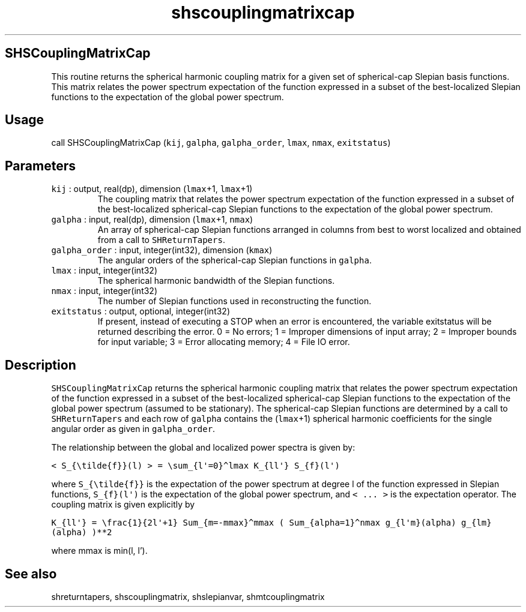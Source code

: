 .\" Automatically generated by Pandoc 3.1.3
.\"
.\" Define V font for inline verbatim, using C font in formats
.\" that render this, and otherwise B font.
.ie "\f[CB]x\f[]"x" \{\
. ftr V B
. ftr VI BI
. ftr VB B
. ftr VBI BI
.\}
.el \{\
. ftr V CR
. ftr VI CI
. ftr VB CB
. ftr VBI CBI
.\}
.TH "shscouplingmatrixcap" "1" "2021-02-15" "Fortran 95" "SHTOOLS 4.12"
.hy
.SH SHSCouplingMatrixCap
.PP
This routine returns the spherical harmonic coupling matrix for a given
set of spherical-cap Slepian basis functions.
This matrix relates the power spectrum expectation of the function
expressed in a subset of the best-localized Slepian functions to the
expectation of the global power spectrum.
.SH Usage
.PP
call SHSCouplingMatrixCap (\f[V]kij\f[R], \f[V]galpha\f[R],
\f[V]galpha_order\f[R], \f[V]lmax\f[R], \f[V]nmax\f[R],
\f[V]exitstatus\f[R])
.SH Parameters
.TP
\f[V]kij\f[R] : output, real(dp), dimension (\f[V]lmax\f[R]+1, \f[V]lmax\f[R]+1)
The coupling matrix that relates the power spectrum expectation of the
function expressed in a subset of the best-localized spherical-cap
Slepian functions to the expectation of the global power spectrum.
.TP
\f[V]galpha\f[R] : input, real(dp), dimension (\f[V]lmax\f[R]+1, \f[V]nmax\f[R])
An array of spherical-cap Slepian functions arranged in columns from
best to worst localized and obtained from a call to
\f[V]SHReturnTapers\f[R].
.TP
\f[V]galpha_order\f[R] : input, integer(int32), dimension (\f[V]kmax\f[R])
The angular orders of the spherical-cap Slepian functions in
\f[V]galpha\f[R].
.TP
\f[V]lmax\f[R] : input, integer(int32)
The spherical harmonic bandwidth of the Slepian functions.
.TP
\f[V]nmax\f[R] : input, integer(int32)
The number of Slepian functions used in reconstructing the function.
.TP
\f[V]exitstatus\f[R] : output, optional, integer(int32)
If present, instead of executing a STOP when an error is encountered,
the variable exitstatus will be returned describing the error.
0 = No errors; 1 = Improper dimensions of input array; 2 = Improper
bounds for input variable; 3 = Error allocating memory; 4 = File IO
error.
.SH Description
.PP
\f[V]SHSCouplingMatrixCap\f[R] returns the spherical harmonic coupling
matrix that relates the power spectrum expectation of the function
expressed in a subset of the best-localized spherical-cap Slepian
functions to the expectation of the global power spectrum (assumed to be
stationary).
The spherical-cap Slepian functions are determined by a call to
\f[V]SHReturnTapers\f[R] and each row of \f[V]galpha\f[R] contains the
(\f[V]lmax\f[R]+1) spherical harmonic coefficients for the single
angular order as given in \f[V]galpha_order\f[R].
.PP
The relationship between the global and localized power spectra is given
by:
.PP
\f[V]< S_{\[rs]tilde{f}}(l) > = \[rs]sum_{l\[aq]=0}\[ha]lmax K_{ll\[aq]} S_{f}(l\[aq])\f[R]
.PP
where \f[V]S_{\[rs]tilde{f}}\f[R] is the expectation of the power
spectrum at degree l of the function expressed in Slepian functions,
\f[V]S_{f}(l\[aq])\f[R] is the expectation of the global power spectrum,
and \f[V]< ... >\f[R] is the expectation operator.
The coupling matrix is given explicitly by
.PP
\f[V]K_{ll\[aq]} = \[rs]frac{1}{2l\[aq]+1} Sum_{m=-mmax}\[ha]mmax ( Sum_{alpha=1}\[ha]nmax g_{l\[aq]m}(alpha) g_{lm}(alpha) )**2\f[R]
.PP
where mmax is min(l, l\[cq]).
.SH See also
.PP
shreturntapers, shscouplingmatrix, shslepianvar, shmtcouplingmatrix
